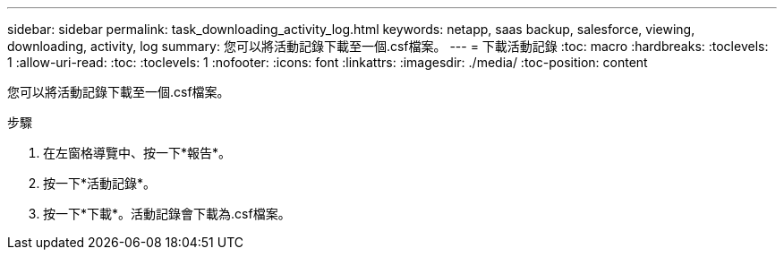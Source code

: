 ---
sidebar: sidebar 
permalink: task_downloading_activity_log.html 
keywords: netapp, saas backup, salesforce, viewing, downloading, activity, log 
summary: 您可以將活動記錄下載至一個.csf檔案。 
---
= 下載活動記錄
:toc: macro
:hardbreaks:
:toclevels: 1
:allow-uri-read: 
:toc: 
:toclevels: 1
:nofooter: 
:icons: font
:linkattrs: 
:imagesdir: ./media/
:toc-position: content


[role="lead"]
您可以將活動記錄下載至一個.csf檔案。

.步驟
. 在左窗格導覽中、按一下*報告*。image:reporting.jpg[""]
. 按一下*活動記錄*。
. 按一下*下載*。image:download.jpg[""]活動記錄會下載為.csf檔案。

